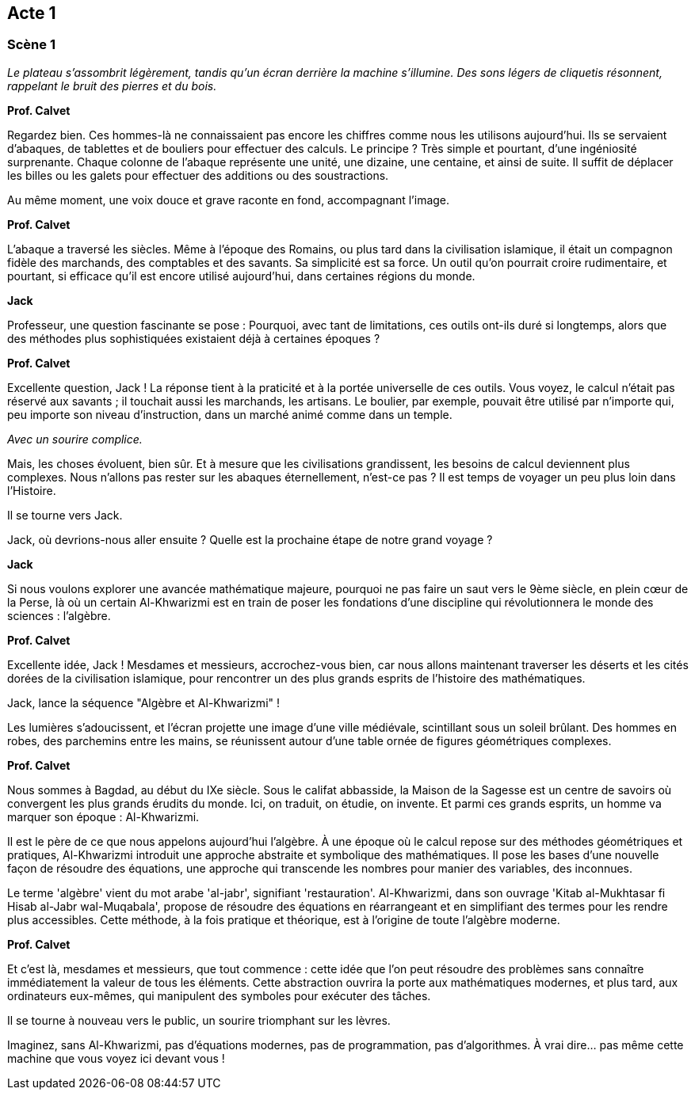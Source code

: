 == Acte 1

=== Scène 1

_Le plateau s’assombrit légèrement, tandis qu'un écran derrière la machine s'illumine. Des sons légers de cliquetis résonnent, rappelant le bruit des pierres et du bois._

[Sur l'écran, une scène apparaît : nous sommes dans une civilisation ancienne, peut-être la Mésopotamie. Des scribes assis près d'une table de comptage utilisent des abaques rudimentaires et des bouliers.]

[.text-center]
**Prof. Calvet**

Regardez bien. Ces hommes-là ne connaissaient pas encore les chiffres comme nous les utilisons aujourd’hui. Ils se servaient d’abaques, de tablettes et de bouliers pour effectuer des calculs. Le principe ? Très simple et pourtant, d'une ingéniosité surprenante. Chaque colonne de l’abaque représente une unité, une dizaine, une centaine, et ainsi de suite. Il suffit de déplacer les billes ou les galets pour effectuer des additions ou des soustractions.

Au même moment, une voix douce et grave raconte en fond, accompagnant l'image.

[.text-center]
**Prof. Calvet**

L’abaque a traversé les siècles. Même à l'époque des Romains, ou plus tard dans la civilisation islamique, il était un compagnon fidèle des marchands, des comptables et des savants. Sa simplicité est sa force. Un outil qu’on pourrait croire rudimentaire, et pourtant, si efficace qu'il est encore utilisé aujourd'hui, dans certaines régions du monde.

[.text-center]
**Jack**

Professeur, une question fascinante se pose : Pourquoi, avec tant de limitations, ces outils ont-ils duré si longtemps, alors que des méthodes plus sophistiquées existaient déjà à certaines époques ?

[.text-center]
**Prof. Calvet**

Excellente question, Jack ! La réponse tient à la praticité et à la portée universelle de ces outils. Vous voyez, le calcul n'était pas réservé aux savants ; il touchait aussi les marchands, les artisans. Le boulier, par exemple, pouvait être utilisé par n’importe qui, peu importe son niveau d’instruction, dans un marché animé comme dans un temple.

_Avec un sourire complice._

Mais, les choses évoluent, bien sûr. Et à mesure que les civilisations grandissent, les besoins de calcul deviennent plus complexes. Nous n’allons pas rester sur les abaques éternellement, n’est-ce pas ? Il est temps de voyager un peu plus loin dans l’Histoire.

Il se tourne vers Jack.

Jack, où devrions-nous aller ensuite ? Quelle est la prochaine étape de notre grand voyage ?

[.text-center]
**Jack**

Si nous voulons explorer une avancée mathématique majeure, pourquoi ne pas faire un saut vers le 9ème siècle, en plein cœur de la Perse, là où un certain Al-Khwarizmi est en train de poser les fondations d’une discipline qui révolutionnera le monde des sciences : l’algèbre.

[.text-center]
**Prof. Calvet**

Excellente idée, Jack ! Mesdames et messieurs, accrochez-vous bien, car nous allons maintenant traverser les déserts et les cités dorées de la civilisation islamique, pour rencontrer un des plus grands esprits de l’histoire des mathématiques.

Jack, lance la séquence "Algèbre et Al-Khwarizmi" !

Les lumières s’adoucissent, et l’écran projette une image d’une ville médiévale, scintillant sous un soleil brûlant. Des hommes en robes, des parchemins entre les mains, se réunissent autour d’une table ornée de figures géométriques complexes.

[.text-center]
**Prof. Calvet**

Nous sommes à Bagdad, au début du IXe siècle. Sous le califat abbasside, la Maison de la Sagesse est un centre de savoirs où convergent les plus grands érudits du monde. Ici, on traduit, on étudie, on invente. Et parmi ces grands esprits, un homme va marquer son époque : Al-Khwarizmi.

Il est le père de ce que nous appelons aujourd’hui l’algèbre. À une époque où le calcul repose sur des méthodes géométriques et pratiques, Al-Khwarizmi introduit une approche abstraite et symbolique des mathématiques. Il pose les bases d’une nouvelle façon de résoudre des équations, une approche qui transcende les nombres pour manier des variables, des inconnues.

Le terme 'algèbre' vient du mot arabe 'al-jabr', signifiant 'restauration'. Al-Khwarizmi, dans son ouvrage 'Kitab al-Mukhtasar fi Hisab al-Jabr wal-Muqabala', propose de résoudre des équations en réarrangeant et en simplifiant des termes pour les rendre plus accessibles. Cette méthode, à la fois pratique et théorique, est à l'origine de toute l'algèbre moderne.

[.text-center]
**Prof. Calvet**

Et c’est là, mesdames et messieurs, que tout commence : cette idée que l'on peut résoudre des problèmes sans connaître immédiatement la valeur de tous les éléments. Cette abstraction ouvrira la porte aux mathématiques modernes, et plus tard, aux ordinateurs eux-mêmes, qui manipulent des symboles pour exécuter des tâches.

Il se tourne à nouveau vers le public, un sourire triomphant sur les lèvres.

Imaginez, sans Al-Khwarizmi, pas d’équations modernes, pas de programmation, pas d’algorithmes. À vrai dire… pas même cette machine que vous voyez ici devant vous !
